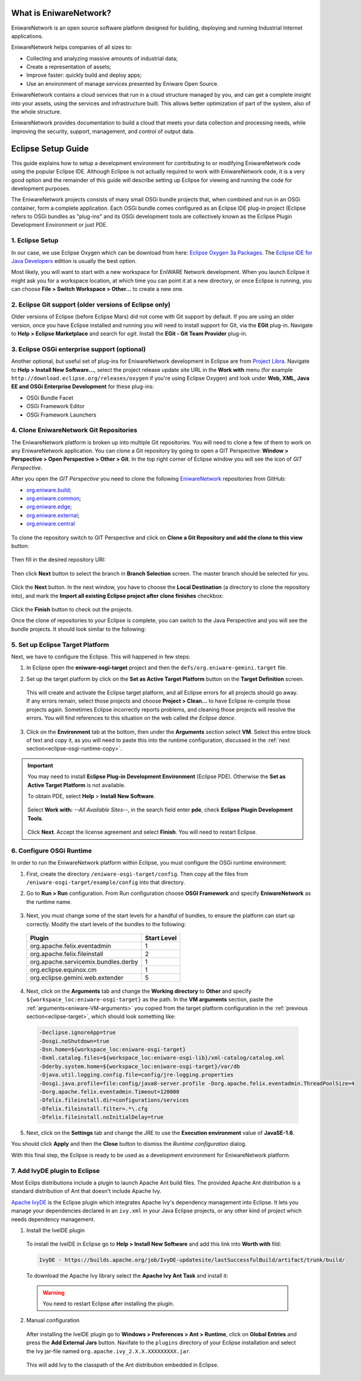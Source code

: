.. _intro:

What is EniwareNetwork?
=======================

EniwareNetwork is an open source software platform designed for building, deploying and running Industrial Internet applications. 

EniwareNetwork helps companies of all sizes to:

* Collecting and analyzing massive amounts of industrial data;
* Create a representation of assets;
* Improve faster: quickly build and deploy apps;
* Use an environment of manage services presented by Eniware Open Source.

EniwareNetwork contains a cloud services that run in a cloud structure managed by you, and can get a complete insight into your assets, using the services and infrastructure built. This allows better optimization of part of the system, also of the whole structure.

EniwareNetwork provides documentation to build a cloud that meets your data collection and processing needs, while improving the security, support, management, and control of output data.


.. _eclipse-setup:

Eclipse Setup Guide
===================

This guide explains how to setup a development environment for contributing to or modifying EniwareNetwork code using the popular Eclipse IDE. Although Eclipse is not actually required to work with EniwareNetwork code, it is a very good option and the remainder of this guide will describe setting up Eclipse for viewing and running the code for development purposes.

The EniwareNetwork projects consists of many small OSGi bundle projects that, when combined and run in an OSGi container, form a complete application. Each OSGi bundle comes configured as an Eclipse IDE plug-in project (Eclipse refers to OSGi bundles as "plug-ins" and its OSGi development tools are collectively known as the Eclipse Plugin Development Environment or just PDE.



.. _eclipse-download:

1. Eclipse Setup
^^^^^^^^^^^^^^^^^

In our case, we use Eclipse Oxygen which can be download from here: `Eclipse Oxygen 3a Packages <http://www.eclipse.org/downloads/packages/release/oxygen/3a/>`_. The `Eclipse IDE for Java Developers <http://www.eclipse.org/downloads/packages/release/oxygen/3a/eclipse-ide-java-developers>`_ edition is usually the best option.

Most likely, you will want to start with a new workspace for EniWARE Network development. When you launch Eclipse it might ask you for a workspace location, at which time you can point it at a new directory, or once Eclipse is running, you can choose **File > Switch Workspace > Other...** to create a new one.



.. _eclipse-git:

2. Eclipse Git support (older versions of Eclipse only)
^^^^^^^^^^^^^^^^^^^^^^^^^^^^^^^^^^^^^^^^^^^^^^^^^^^^^^^^

Older versions of Eclipse (before Eclipse Mars) did not come with Git support by default. If you are using an older version, once you have Eclipse installed and running you will need to install support for Git, via the **EGit** plug-in. Navigate to **Help > Eclipse Marketplace** and search for *egit*. Install the **EGit - Git Team Provider** plug-in.

.. _eclipse-egit:

.. figure:: /images/0-eclipse-egit-install.png
   :alt: EGit - Git Team Provider



.. _eclipse-osgi:

3. Eclipse OSGi enterprise support (optional)
^^^^^^^^^^^^^^^^^^^^^^^^^^^^^^^^^^^^^^^^^^^^^^

Another optional, but useful set of plug-ins for EniwareNetwork development in Eclipse are from `Project Libra <https://www.eclipse.org/libra/>`_. Navigate to **Help > Install New Software...**, select the project release update site URL in the **Work with** menu (for example ``http://download.eclipse.org/releases/oxygen`` if you're using Eclipse Oxygen) and look under **Web, XML, Java EE and OSGi Enterprise Development** for these plug-ins:

* OSGi Bundle Facet
* OSGi Framework  Editor
* OSGi Framework Launchers

.. _eclipse-osgi-install:

.. figure:: /images/1-available-software.png
   :alt: OSGi enterprise support


   
.. _eclipse-eniware-repo:   

4. Clone EniwareNetwork Git Repositories
^^^^^^^^^^^^^^^^^^^^^^^^^^^^^^^^^^^^^^^^^^   

The EniwareNetwork platform is broken up into multiple Git repositories. You will need to clone a few of them to work on any EniwareNetwork application. You can clone a Git repository by going to open a GIT Perspective: **Window > Perspective > Open Perspective > Other > Git**. 
In the top right corner of Eclipse window you will see the icon of *GIT Perspective*.

After you open the *GIT Perspective* you need to clone the following `EniwareNetwork <https://github.com/eniware-org>`_ repositories from GitHub:

* `org.eniware.build <https://github.com/eniware-org/org.eniware.build>`_;
* `org.eniware.common <https://github.com/eniware-org/org.eniware.common>`_;
* `org.eniware.edge <https://github.com/eniware-org/org.eniware.edge>`_;
* `org.eniware.external <https://github.com/eniware-org/org.eniware.external>`_;
* `org.eniware.central <https://github.com/eniware-org/org.eniware.central>`_

.. _eniware-repo-install:

.. figure:: /images/2-org-eniawre-build.png
   :alt: EniwareNetwork repository

To clone the repository switch to GIT Perspective and click on **Clone a Git Repository and add the clone to this view** button: 

.. _eniware-repo-clone:

.. figure:: /images/3-new-eclipse.png
   :alt: Clone repository
 
Then fill in the desired repository URI:

.. _eniware-repo-uri:

.. figure:: /images/4-clone-git-repository.png
   :alt: Repository URI

 

Then click **Next** button to select the branch in **Branch Selection** screen. The master branch should be selected for you.
 

.. _eniware-repo-branch:

.. figure:: /images/5-branch-selection.png
   :alt: Branch selection
   

Click the **Next** button. In the next window, you have to choose the **Local Destination** (a directory to clone the repository into), and mark the **Import all existing Eclipse project after clone finishes** checkbox:

.. _eniware-local-destination:

.. figure:: /images/6-local-destination.png
   :alt: Local Destination 

Click the **Finish** button to check out the projects. 

Once the clone of repositories to your Eclipse is complete, you can switch to the Java Perspective and you will see the bundle projects. It should look similar to the following:
 
.. _eniware-packet-explorer:

.. figure:: /images/7-new-eclipse-projects.png
   :alt: Package Explorer 



.. _eclipse-target:   
   
5. Set up Eclipse Target Platform
^^^^^^^^^^^^^^^^^^^^^^^^^^^^^^^^^^^

Next, we have to configure the Eclipse. This will happened in few steps:

1) In Eclipse open the **eniware-osgi-target** project and then the ``defs/org.eniware-gemini.target`` file.
2) Set up the target platform by click on the **Set as Active Target Platform** button on the **Target Definition** screen.

   .. _eniware-target-definition:
   
   .. figure:: /images/8-org.eniware-gemini.png
      :alt: Target Definition

 This will create and activate the Eclipse target platform, and all Eclipse errors for all projects should go away. If any errors remain, select those projects and choose **Project > Clean...** to have Eclipse re-compile those projects again. Sometimes Eclipse incorrectly reports problems, and cleaning those projects will resolve the errors. You will find references to this situation on the web called *the Eclipse dance*.

3) Click on the **Environment** tab at the bottom, then under the **Arguments** section select **VM**. Select this entire block of text and copy it, as you will need to paste this into the runtime configuration, discussed in the :ref:`next section<eclipse-osgi-runtime-copy>`.

   .. _eniware-VM-arguments:
   
   .. figure:: /images/8.0-org.eniware-VMarg.png
      :alt: VM arguments


.. important:: You may need to install **Eclipse Plug-in Development Environment** (Eclipse PDE). Otherwise the **Set as Active Target Platform** is  not available.

  To obtain PDE, select **Help** > **Install New Software**.

   .. figure:: /images/8.1-org.eniware-PDEins.png
      :alt: Obtain PDE


  Select **Work with:** *--All Available Sites--*, in the search field enter **pde**, check **Eclipse Plugin Development Tools**.
  
   .. figure:: /images/8.2org.eniware-PDEadd.png
      :alt: Select PDE Plug-in

  Click **Next**. Accept the license agreement and select **Finish**. You will need to restart Eclipse.



.. _eclipse-osgi-runtime:

6. Configure OSGi Runtime
^^^^^^^^^^^^^^^^^^^^^^^^^^^

In order to run the EniwareNetwork platform within Eclipse, you must configure the OSGi runtime environment:

1) First, create the directory ``/eniware-osgi-target/config``. Then copy all the files from ``/eniware-osgi-target/example/config`` into that directory.
2) Go to **Run > Run** configuration. From Run configuration choose **OSGI Framework** and specify **EniwareNetwork** as the runtime name.

   .. _eniware-target-platform:
   
   .. figure:: /images/9-eniware-network.png
      :alt: Run configuration

3) Next, you must change some of the start levels for a handful of bundles, to ensure the platform can start up correctly. Modify the start levels of the bundles to the following:

  +-------------------------------------+-------------+
  | Plugin                              | Start Level |
  +=====================================+=============+
  | org.apache.felix.eventadmin         | 1           |
  +-------------------------------------+-------------+
  | org.apache.felix.fileinstall        | 2           |
  +-------------------------------------+-------------+
  | org.apache.servicemix.bundles.derby | 1           |
  +-------------------------------------+-------------+
  | org.eclipse.equinox.cm              | 1           |
  +-------------------------------------+-------------+
  | org.eclipse.gemini.web.extender     | 5           |
  +-------------------------------------+-------------+

	   
   .. _eniware-bundles:
   
   .. figure:: /images/10-bundles.png
      :alt: Bundles

.. _eclipse-osgi-runtime-copy:

4) Next, click on the **Arguments** tab and change the **Working directory** to **Other** and specify ``${workspace_loc:eniware-osgi-target}`` as the path. In the **VM arguments** section, paste the :ref:`arguments<eniware-VM-arguments>` you copied from the target platform configuration in the :ref:`previous section<eclipse-target>`, which should look something like:

 .. code::
    
    -Declipse.ignoreApp=true 
    -Dosgi.noShutdown=true 
    -Dsn.home=${workspace_loc:eniware-osgi-target} 
    -Dxml.catalog.files=${workspace_loc:eniware-osgi-lib}/xml-catalog/catalog.xml
    -Dderby.system.home=${workspace_loc:eniware-osgi-target}/var/db 
    -Djava.util.logging.config.file=config/jre-logging.properties 
    -Dosgi.java.profile=file:config/java8-server.profile -Dorg.apache.felix.eventadmin.ThreadPoolSize=4
    -Dorg.apache.felix.eventadmin.Timeout=120000 
    -Dfelix.fileinstall.dir=configurations/services 
    -Dfelix.fileinstall.filter=.*\.cfg 
    -Dfelix.fileinstall.noInitialDelay=true

5) Next, click on the **Settings** tab and change the JRE to use the **Execution environment** value of **JavaSE-1.6**.

You should click **Apply** and then the **Close** button to dismiss the *Runtime configuration* dialog.

With this final step, the Eclipse is ready to be used as a development environment for EniwareNetwork platform.



7. Add IvyDE plugin to Eclipse
^^^^^^^^^^^^^^^^^^^^^^^^^^^^^^^^^^^

Most Eclips distributions include a plugin to launch Apache Ant build files. The provided Apache Ant distribution is a standard distribution of Ant that doesn't include Apache Ivy.

`Apache IvyDE <https://ant.apache.org/ivy/ivyde/>`_ is the Eclipse plugin which integrates Apache Ivy's dependency management into Eclipse. It lets you manage your dependencies declared in an ``ivy.xml`` in your Java Eclipse projects, or any other kind of project which needs dependency management.

1) Install the IveIDE plugin
 
 To install the IveIDE in Eclipse go to **Help > Install New Software** and add this link into **Worth with** fild:
 
 .. code::
  
  IvyDE - https://builds.apache.org/job/IvyDE-updatesite/lastSuccessfulBuild/artifact/trunk/build/
 
 To download the Apache Ivy library select the **Apache Ivy Ant Task** and install it:
 
 .. _eniware-apache-ivy:
   
 .. figure:: /images/11-apache-ant.png
    :alt: Apache Ivy Ant Task
 
 .. warning:: You need to restart Eclipse after installing the plugin.


2) Manual configuration 

 After installing the IveIDE plugin go to **Windows > Preferences > Ant > Runtime**, click on **Global Entries** and press the **Add External Jars** button. Navifate to the ``plugins`` directory of your Eclipse installation and select the Ivy jar-file named ``org.apache.ivy_2.X.X.XXXXXXXXX.jar``.

 .. _eniware-ivy-jar:
   
 .. figure:: /images/12-ivy-jar.png
    :alt: Add Apache Ivy Jar

 This will add Ivy to the classpath of the Ant distribution embedded in Eclipse.

